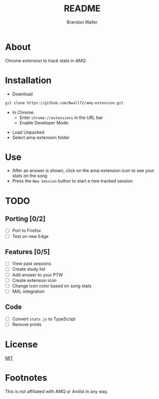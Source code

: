 #+TITLE: README
#+AUTHOR: Brandon Waller

* About  
Chrome extension to track stats in [[animemusicquiz.com][AMQ]].

[[./screenshots/1.png]]

* Installation
+ Download
#+BEGIN_SRC sh
  git clone https://github.com/Bwall72/amq-extension.git
#+END_SRC
+ In Chrome:
  - Enter =chrome://extensions= in the URL bar
  - Enable Developer Mode: 
[[./screenshots/developermode.png]]
  - Load Unpacked
  - Select amq-extension folder 
[[./screenshots/installed.png]]

* Use
+ After an answer is shown, click on the amq-extension icon to see your stats on the song
+ Press the =New Session= button to start a new tracked session

* TODO
** Porting [0/2]
+ [ ] Port to Firefox
+ [ ] Test on new Edge 
** Features [0/5]
+ [ ] View past sessions
+ [ ] Create study list
+ [ ] Add answer to your PTW
+ [ ] Create extension icon
+ [ ] Change icon color based on song stats
+ [ ] MAL integration
** Code
+ [ ] Convert =stats.js= to TypeScript
+ [ ] Remove prints

* License
[[./LICENSE][MIT]]

* Footnotes
This is not affiliated with AMQ or Anilist in any way.
